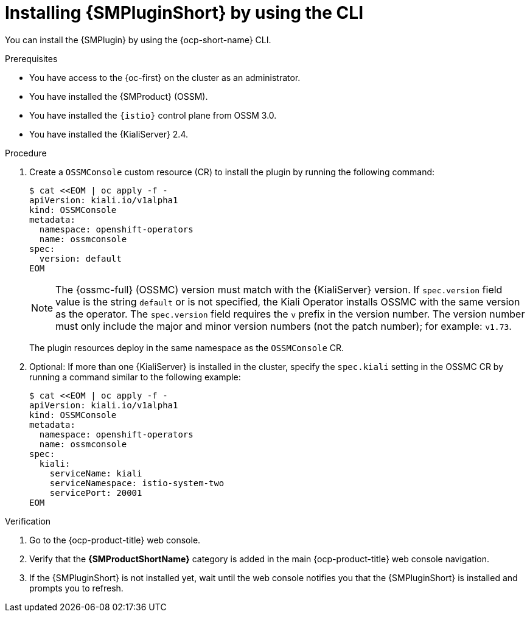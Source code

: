 // Module included in the following assemblies:
//
// * service-mesh-docs-main/observability/kiali/ossm-console-plugin.adoc

:_mod-docs-content-type: PROCEDURE
[id="ossm-install-console-plugin-ocp-cli_{context}"]
= Installing {SMPluginShort} by using the CLI

You can install the {SMPlugin} by using the {ocp-short-name} CLI.

.Prerequisites

* You have access to the {oc-first} on the cluster as an administrator.
* You have installed the {SMProduct} (OSSM).
* You have installed the `{istio}` control plane from OSSM 3.0.
* You have installed the {KialiServer} 2.4.

.Procedure

. Create a `OSSMConsole` custom resource (CR) to install the plugin by running the following command:
+
[source,yaml,subs="attributes,verbatim"]
----
$ cat <<EOM | oc apply -f -
apiVersion: kiali.io/v1alpha1
kind: OSSMConsole
metadata:
  namespace: openshift-operators
  name: ossmconsole
spec:
  version: default
EOM
----
+
[NOTE]
====
The {ossmc-full} (OSSMC) version must match with the {KialiServer} version. If `spec.version` field value is the string `default` or is not specified, the Kiali Operator installs OSSMC with the same version as the operator. The `spec.version` field requires the `v` prefix in the version number. The version number must only include the major and minor version numbers (not the patch number); for example: `v1.73`.
====
+
The plugin resources deploy in the same namespace as the `OSSMConsole` CR.

. Optional: If more than one {KialiServer} is installed in the cluster, specify the `spec.kiali` setting in the OSSMC CR by running a command similar to the following example:
+
[source,yaml,subs="attributes,verbatim"]
----
$ cat <<EOM | oc apply -f -
apiVersion: kiali.io/v1alpha1
kind: OSSMConsole
metadata:
  namespace: openshift-operators
  name: ossmconsole
spec:
  kiali:
    serviceName: kiali
    serviceNamespace: istio-system-two
    servicePort: 20001
EOM
----

.Verification

. Go to the {ocp-product-title} web console.

. Verify that the *{SMProductShortName}* category is added in the main {ocp-product-title} web console navigation.

. If the {SMPluginShort} is not installed yet, wait until the web console notifies you that the {SMPluginShort} is installed and prompts you to refresh.
